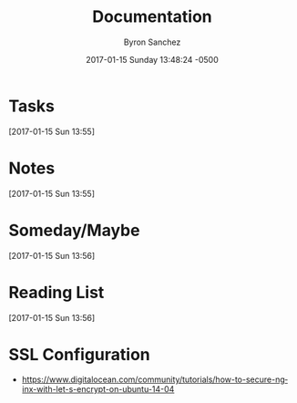 
#+TITLE: Documentation
#+DATE: 2017-01-15 Sunday 13:48:24 -0500
#+AUTHOR: Byron Sanchez
#+EMAIL: byron@hackbytes.com
#+LANGUAGE:  en
#+DESCRIPTION: 
#+KEYWORDS: 
#+FILETAGS: 


* Tasks
  [2017-01-15 Sun 13:55]
* Notes
  [2017-01-15 Sun 13:55]
* Someday/Maybe
  [2017-01-15 Sun 13:56]
* Reading List
  [2017-01-15 Sun 13:56]
* SSL Configuration

- https://www.digitalocean.com/community/tutorials/how-to-secure-nginx-with-let-s-encrypt-on-ubuntu-14-04
